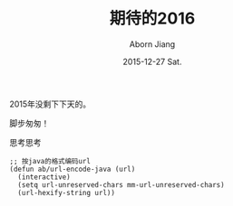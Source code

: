 #+TITLE:       期待的2016
#+AUTHOR:      Aborn Jiang
#+EMAIL:       aborn.jiang@gmail.com
#+DATE:        2015-12-27 Sat.
#+URI:         /blog/%y/%m/%d/begin2016/
#+KEYWORDS:    life
#+TAGS:        :Life:New Year:
#+LANGUAGE:    en
#+OPTIONS:     H:3 num:nil toc:nil \n:nil ::t |:t ^:nil -:nil f:t *:t <:t
#+DESCRIPTION: begin 2016


2015年没剩下下天的。

脚步匆匆！

思考思考

#+BEGIN_SRC elisp
;; 按java的格式编码url
(defun ab/url-encode-java (url)
  (interactive)
  (setq url-unreserved-chars mm-url-unreserved-chars)
  (url-hexify-string url))

#+END_SRC
